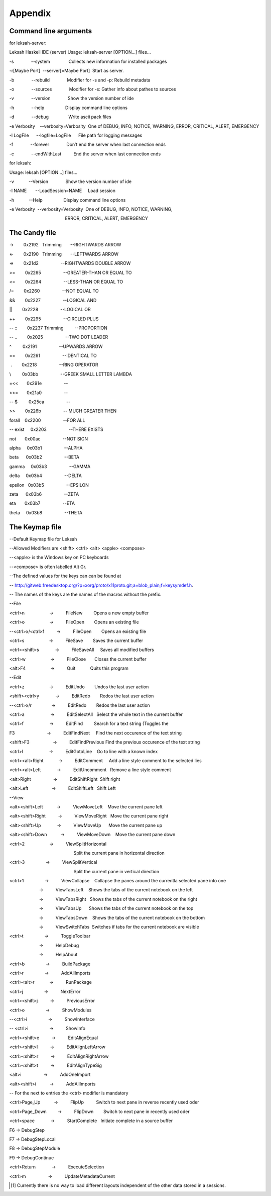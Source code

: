 Appendix
========

Command line arguments
----------------------

for leksah-server:

Leksah Haskell IDE (server) Usage: leksah-server [OPTION...] files...   

-s              --system               Collects new information for installed packages   

-r[Maybe Port]  --server[=Maybe Port]  Start as server.   

-b              --rebuild              Modifier for -s and -p: Rebuild metadata   

-o              --sources              Modifier for -s: Gather info about pathes to sources   

-v              --version              Show the version number of ide   

-h              --help                 Display command line options   

-d              --debug                Write ascii pack files   

-e Verbosity    --verbosity=Verbosity  One of DEBUG, INFO, NOTICE, WARNING, ERROR, CRITICAL, ALERT, EMERGENCY   

-l LogFile      --logfile=LogFile      File path for logging messages   

-f              --forever              Don’t end the server when last connection ends   

-c              --endWithLast          End the server when last connection ends  

for leksah:

Usage: leksah [OPTION...] files...   

-v            --Version              Show the version number of ide   

-l NAME       --LoadSession=NAME     Load session   

-h            --Help                 Display command line options   

-e Verbosity  --verbosity=Verbosity  One of DEBUG, INFO, NOTICE, WARNING, 

                                             ERROR, CRITICAL, ALERT, EMERGENCY

The Candy file
--------------

->        0x2192   Trimming       --RIGHTWARDS ARROW          

<-        0x2190   Trimming       --LEFTWARDS ARROW           

=>        0x21d2                  --RIGHTWARDS DOUBLE ARROW   

>=        0x2265                  --GREATER-THAN OR EQUAL TO  

<=        0x2264                  --LESS-THAN OR EQUAL TO     

/=        0x2260                  --NOT EQUAL TO              

&&        0x2227                  --LOGICAL AND               

\|\|        0x2228                  --LOGICAL OR                

++        0x2295                  --CIRCLED PLUS              

-- ::        0x2237 Trimming         --PROPORTION              

-- ..        0x2025                  --TWO DOT LEADER          

^         0x2191                  --UPWARDS ARROW             

==        0x2261                  --IDENTICAL TO              

 .        0x2218                  --RING OPERATOR              

\\         0x03bb                  --GREEK SMALL LETTER LAMBDA 

=<<       0x291e                  --                        

>>=       0x21a0                  --                          

-- $         0x25ca                  --                        

>>        0x226b                  -- MUCH GREATER THEN      

forall    0x2200                  --FOR ALL 

-- exist     0x2203                  --THERE EXISTS 

not       0x00ac                  --NOT SIGN

alpha     0x03b1                  --ALPHA 

beta      0x03b2                  --BETA 

gamma     0x03b3                  --GAMMA 

delta     0x03b4                  --DELTA 

epsilon   0x03b5                  --EPSILON 

zeta      0x03b6                  --ZETA 

eta       0x03b7                  --ETA 

theta     0x03b8                  --THETA

The Keymap file
---------------

--Default Keymap file for Leksah

--Allowed Modifiers are <shift> <ctrl> <alt> <apple> <compose>

--<apple> is the Windows key on PC keyboards

--<compose> is often labelled Alt Gr.

--The defined values for the keys can can be found at

-- http://gitweb.freedesktop.org/?p=xorg/proto/x11proto.git;a=blob\_plain;f=keysymdef.h.

-- The names of the keys are the names of the macros without the prefix.

--File

<ctrl>n                    ->          FileNew         Opens a new empty buffer

<ctrl>o                    ->          FileOpen        Opens an existing file

--<ctrl>x/<ctrl>f          ->          FileOpen        Opens an existing file

<ctrl>s                    ->          FileSave        Saves the current buffer

<ctrl><shift>s             ->          FileSaveAll     Saves all modified buffers

<ctrl>w                    ->          FileClose       Closes the current buffer

<alt>F4                    ->          Quit            Quits this program

--Edit

<ctrl>z                    ->          EditUndo        Undos the last user action

<shift><ctrl>y             ->          EditRedo        Redos the last user action

--<ctrl>x/r                ->          EditRedo        Redos the last user action

<ctrl>a                     ->          EditSelectAll   Select the whole text in the current buffer

<ctrl>f                     ->          EditFind         Search for a text string (Toggles the 

F3                          ->          EditFindNext     Find the next occurence of the text string

<shift>F3                   ->          EditFindPrevious Find the previous occurence of the text string

<ctrl>l                     ->          EditGotoLine    Go to line with a known index

<ctrl><alt>Right            ->          EditComment     Add a line style comment to the selected lies

<ctrl><alt>Left             ->          EditUncomment   Remove a line style comment

<alt>Right                  ->          EditShiftRight  Shift right

<alt>Left                   ->          EditShiftLeft   Shift Left

--View

<alt><shift>Left           ->          ViewMoveLeft    Move the current pane left

<alt><shift>Right          ->          ViewMoveRight   Move the current pane right

<alt><shift>Up             ->          ViewMoveUp      Move the current pane up

<alt><shift>Down           ->          ViewMoveDown    Move the current pane down

<ctrl>2                    ->          ViewSplitHorizontal

                                                    Split the current pane in horizontal direction

<ctrl>3                 ->          ViewSplitVertical

                                                    Split the current pane in vertical direction

<ctrl>1                 ->          ViewCollapse    Collapse the panes around the currentla selected pane into one

                        ->          ViewTabsLeft    Shows the tabs of the current notebook on the left

                        ->          ViewTabsRight   Shows the tabs of the current notebook on the right

                        ->          ViewTabsUp      Shows the tabs of the current notebook on the top

                        ->          ViewTabsDown    Shows the tabs of the current notebook on the bottom

                        ->          ViewSwitchTabs  Switches if tabs for the current notebook are visible

<ctrl>t                 ->          ToggleToolbar

                        ->          HelpDebug

                        ->          HelpAbout

<ctrl>b                 ->          BuildPackage

<ctrl>r                 ->          AddAllImports

<ctrl><alt>r            ->          RunPackage

<ctrl>j                 ->          NextError

<ctrl><shift>j          ->          PreviousError

<ctrl>o                 ->          ShowModules

--<ctrl>i                 ->          ShowInterface

-- <ctrl>i                 ->          ShowInfo

<ctrl><shift>e          ->          EditAlignEqual

<ctrl><shift>l          ->          EditAlignLeftArrow

<ctrl><shift>r          ->          EditAlignRightArrow

<ctrl><shift>t          ->          EditAlignTypeSig

<alt>i                  ->          AddOneImport

<alt><shift>i           ->          AddAllImports

-- For the next to entries the <ctrl> modifier is mandatory

<ctrl>Page\_Up           ->          FlipUp          Switch to next pane in reverse recently used oder

<ctrl>Page\_Down         ->          FlipDown        Switch to next pane in recently used oder

<ctrl>space             ->          StartComplete   Initiate complete in a source buffer

F6 -> DebugStep

F7 -> DebugStepLocal

F8 -> DebugStepModule

F9 -> DebugContinue

<ctrl>Return             ->          ExecuteSelection

<ctrl>m                  ->          UpdateMetadataCurrent

.. [1]
   Currently there is no way to load different layouts independent of
   the other data stored in a sessions.

.. |image| image:: screenshots/screenshot_file_menu.png
   :width: 30.0%
.. |image| image:: screenshots/screenshot_edit_menu.png
.. |image| image:: screenshots/screenshot_workspace_menu.png
   :width: 25.0%
.. |image| image:: screenshots/screenshot_package_menu.png
   :width: 25.0%
.. |image| image:: screenshots/screenshot_debug_menu.png
   :width: 25.0%
.. |image| image:: screenshots/screenshot_buffer_menu.png
   :width: 25.0%
.. |image| image:: screenshots/screenshot_panes_menu.png
   :width: 15.0%
.. |image| image:: screenshots/screenshot_view_menu.png
   :width: 25.0%
.. |image| image:: screenshots/screenshot_config_menu.png
   :width: 25.0%
